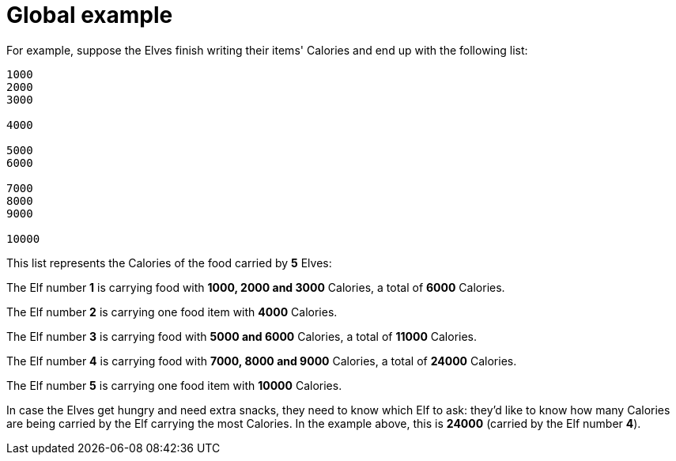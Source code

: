 ifndef::ROOT_PATH[:ROOT_PATH: ..]

[#adventofcode_day1doc_global_example]
= Global example

For example, suppose the Elves finish writing their items' Calories and end up with the following list:

----
1000
2000
3000

4000

5000
6000

7000
8000
9000

10000
----

This list represents the Calories of the food carried by *5* Elves:

The Elf number *1* is carrying food with *1000, 2000 and 3000* Calories, a total of *6000* Calories.

The Elf number *2* is carrying one food item with *4000* Calories.

The Elf number *3* is carrying food with *5000 and 6000* Calories, a total of *11000* Calories.

The Elf number *4* is carrying food with *7000, 8000 and 9000* Calories, a total of *24000* Calories.

The Elf number *5* is carrying one food item with *10000* Calories.

In case the Elves get hungry and need extra snacks,
they need to know which Elf to ask:
they'd like to know how many Calories are being carried
by the Elf carrying the most Calories.
In the example above, this is *24000* (carried by the Elf number *4*).